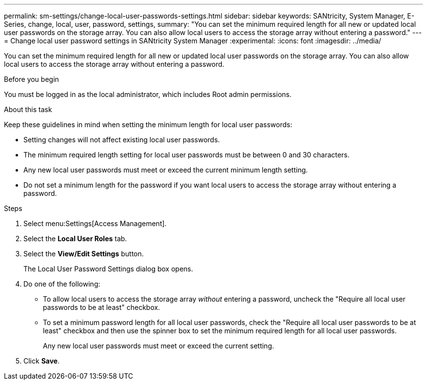 ---
permalink: sm-settings/change-local-user-passwords-settings.html
sidebar: sidebar
keywords: SANtricity, System Manager, E-Series, change, local, user, password, settings,
summary: "You can set the minimum required length for all new or updated local user passwords on the storage array. You can also allow local users to access the storage array without entering a password."
---
= Change local user password settings in SANtricity System Manager
:experimental:
:icons: font
:imagesdir: ../media/

[.lead]
You can set the minimum required length for all new or updated local user passwords on the storage array. You can also allow local users to access the storage array without entering a password.

.Before you begin

You must be logged in as the local administrator, which includes Root admin permissions.

.About this task

Keep these guidelines in mind when setting the minimum length for local user passwords:

* Setting changes will not affect existing local user passwords.
* The minimum required length setting for local user passwords must be between 0 and 30 characters.
* Any new local user passwords must meet or exceed the current minimum length setting.
* Do not set a minimum length for the password if you want local users to access the storage array without entering a password.

.Steps

. Select menu:Settings[Access Management].
. Select the *Local User Roles* tab.
. Select the *View/Edit Settings* button.
+
The Local User Password Settings dialog box opens.

. Do one of the following:
 ** To allow local users to access the storage array _without_ entering a password, uncheck the "Require all local user passwords to be at least" checkbox.
 ** To set a minimum password length for all local user passwords, check the "Require all local user passwords to be at least" checkbox and then use the spinner box to set the minimum required length for all local user passwords.
+
Any new local user passwords must meet or exceed the current setting.
. Click *Save*.
